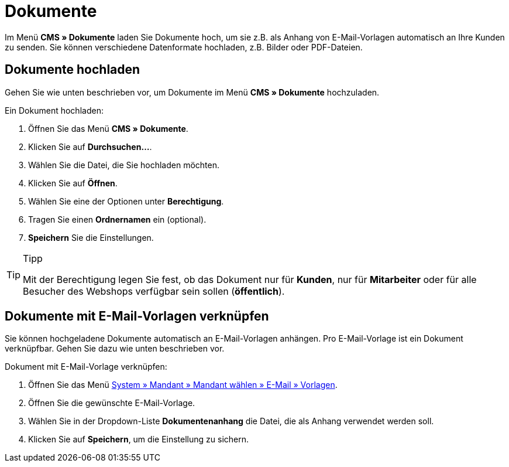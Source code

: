 = Dokumente
:lang: de
// include::{includedir}/_header.adoc[]
:position: 60

Im Menü *CMS » Dokumente* laden Sie Dokumente hoch, um sie z.B. als Anhang von E-Mail-Vorlagen automatisch an Ihre Kunden zu senden. Sie können verschiedene Datenformate hochladen, z.B. Bilder oder PDF-Dateien.

== Dokumente hochladen

Gehen Sie wie unten beschrieben vor, um Dokumente im Menü *CMS » Dokumente* hochzuladen.

[.instruction]
Ein Dokument hochladen:

. Öffnen Sie das Menü *CMS » Dokumente*.
. Klicken Sie auf *Durchsuchen...*.
. Wählen Sie die Datei, die Sie hochladen möchten.
. Klicken Sie auf *Öffnen*.
. Wählen Sie eine der Optionen unter *Berechtigung*.
. Tragen Sie einen *Ordnernamen* ein (optional).
. *Speichern* Sie die Einstellungen.

[TIP]
.Tipp
====
Mit der Berechtigung legen Sie fest, ob das Dokument nur für *Kunden*, nur für *Mitarbeiter* oder für alle Besucher des Webshops verfügbar sein sollen (*öffentlich*).
====

== Dokumente mit E-Mail-Vorlagen verknüpfen

Sie können hochgeladene Dokumente automatisch an E-Mail-Vorlagen anhängen. Pro E-Mail-Vorlage ist ein Dokument verknüpfbar. Gehen Sie dazu wie unten beschrieben vor.

[.instruction]
Dokument mit E-Mail-Vorlage verknüpfen:

. Öffnen Sie das Menü <<crm/e-mails-versenden#1200, System » Mandant » Mandant wählen » E-Mail » Vorlagen>>.
. Öffnen Sie die gewünschte E-Mail-Vorlage.
. Wählen Sie in der Dropdown-Liste *Dokumentenanhang* die Datei, die als Anhang verwendet werden soll.
. Klicken Sie auf *Speichern*, um die Einstellung zu sichern.

